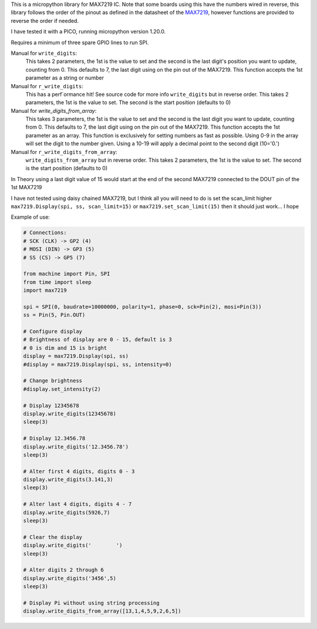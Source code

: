 
This is a micropython library for MAX7219 IC.
Note that some boards using this have the numbers wired in reverse,
this library follows the order of the pinout as defined in the datasheet
of the `MAX7219 <https://www.analog.com/media/en/technical-documentation/data-sheets/MAX7219-MAX7221.pdf>`_, 
however functions are provided to reverse the order if needed.

I have tested it with a PICO, running micropython version 1.20.0.

Requires a minimum of three spare GPIO lines to run SPI.

Manual for ``write_digits``:
  This takes 2 parameters, the 1st is the value to set and the second
  is the last digit's position you want to update, counting from 0.
  This defaults to 7, the last digit using on the pin out of the MAX7219.
  This function accepts the 1st parameter as a string or number

Manual for ``r_write_digits``:
  This has a perf`ormance hit! See source code for more info
  ``write_digits`` but in reverse order.
  This takes 2 parameters, the 1st is the value to set.
  The second is the start position (defaults to 0)


Manual for `write_digits_from_array`:
  This takes 3 parameters, the 1st is the value to set and the second
  is the last digit you want to update, counting from 0.
  This defaults to 7, the last digit using on the pin out of the MAX7219.
  This function accepts the 1st parameter as an array.
  This function is exclusively for setting numbers as fast as possible.
  Using 0-9 in the array will set the digit to the number given.
  Using a 10-19 will apply a decimal point to the second digit (10='0.')

Manual for ``r_write_digits_from_array``:
  ``write_digits_from_array`` but in reverse order.
  This takes 2 parameters, the 1st is the value to set.
  The second is the start position (defaults to 0)

In Theory using a last digit value of 15 would start at the end of the second
MAX7219 connected to the DOUT pin of the 1st MAX7219

I have not tested using daisy chained MAX7219, but I think all you will need to do is set the scan_limit higher ``max7219.Display(spi, ss, scan_limit=15)`` or ``max7219.set_scan_limit(15)`` then it should just work... I hope


Example of use:

.. code:: python

   # Connections:
   # SCK (CLK) -> GP2 (4)
   # MOSI (DIN) -> GP3 (5)
   # SS (CS) -> GP5 (7)
   
   from machine import Pin, SPI
   from time import sleep
   import max7219
   
   spi = SPI(0, baudrate=10000000, polarity=1, phase=0, sck=Pin(2), mosi=Pin(3))
   ss = Pin(5, Pin.OUT)
   
   # Configure display
   # Brightness of display are 0 - 15, default is 3
   # 0 is dim and 15 is bright
   display = max7219.Display(spi, ss)
   #display = max7219.Display(spi, ss, intensity=0)

   # Change brightness
   #display.set_intensity(2)

   # Display 12345678
   display.write_digits(12345678)
   sleep(3)

   # Display 12.3456.78
   display.write_digits('12.3456.78')
   sleep(3)

   # Alter first 4 digits, digits 0 - 3
   display.write_digits(3.141,3)
   sleep(3)

   # Alter last 4 digits, digits 4 - 7
   display.write_digits(5926,7)
   sleep(3)

   # Clear the display
   display.write_digits('        ')
   sleep(3)

   # Alter digits 2 through 6
   display.write_digits('3456',5)
   sleep(3)

   # Display Pi without using string processing
   display.write_digits_from_array([13,1,4,5,9,2,6,5])
